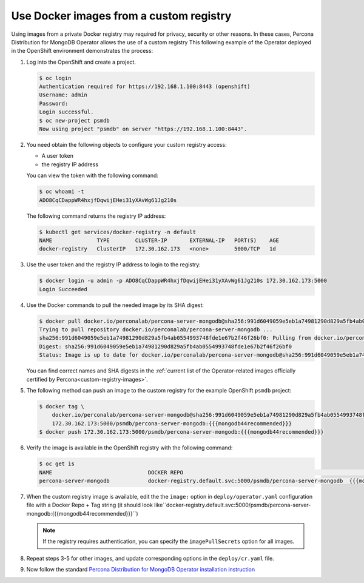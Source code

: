 .. _custom-registry:

Use Docker images from a custom registry
========================================

Using images from a private Docker registry may required for
privacy, security or other reasons. In these cases, Percona Distribution for
MongoDB Operator allows the use of a custom registry This following example of the
Operator deployed in the OpenShift environment demonstrates the process:

1. Log into the OpenShift and create a project.

   .. code:: bash

      $ oc login
      Authentication required for https://192.168.1.100:8443 (openshift)
      Username: admin
      Password:
      Login successful.
      $ oc new-project psmdb
      Now using project "psmdb" on server "https://192.168.1.100:8443".

2. You need obtain the following objects to configure your custom registry
   access:

   -  A user token
   -  the registry IP address

   You can view the token with the following command:

   .. code:: bash

      $ oc whoami -t
      ADO8CqCDappWR4hxjfDqwijEHei31yXAvWg61Jg210s

   The following command returns the registry IP address:

   .. code:: bash

      $ kubectl get services/docker-registry -n default
      NAME              TYPE        CLUSTER-IP       EXTERNAL-IP   PORT(S)    AGE
      docker-registry   ClusterIP   172.30.162.173   <none>        5000/TCP   1d

3. Use the user token and the registry IP address to login to the
   registry:

   .. code:: bash

      $ docker login -u admin -p ADO8CqCDappWR4hxjfDqwijEHei31yXAvWg61Jg210s 172.30.162.173:5000
      Login Succeeded

4. Use the Docker commands to pull the needed image by its SHA digest:

   .. code:: bash

      $ docker pull docker.io/perconalab/percona-server-mongodb@sha256:991d6049059e5eb1a74981290d829a5fb4ab0554993748fde1e67b2f46f26bf0
      Trying to pull repository docker.io/perconalab/percona-server-mongodb ...
      sha256:991d6049059e5eb1a74981290d829a5fb4ab0554993748fde1e67b2f46f26bf0: Pulling from docker.io/perconalab/percona-server-mongodb
      Digest: sha256:991d6049059e5eb1a74981290d829a5fb4ab0554993748fde1e67b2f46f26bf0
      Status: Image is up to date for docker.io/perconalab/percona-server-mongodb@sha256:991d6049059e5eb1a74981290d829a5fb4ab0554993748fde1e67b2f46f26bf0

   You can find correct names and SHA digests in the
   :ref:`current list of the Operator-related images officially certified by Percona<custom-registry-images>`.


5. The following method can push an image to the custom registry
   for the example OpenShift ``psmdb`` project:

   .. code:: bash

      $ docker tag \
          docker.io/perconalab/percona-server-mongodb@sha256:991d6049059e5eb1a74981290d829a5fb4ab0554993748fde1e67b2f46f26bf0 \
          172.30.162.173:5000/psmdb/percona-server-mongodb:{{{mongodb44recommended}}}
      $ docker push 172.30.162.173:5000/psmdb/percona-server-mongodb:{{{mongodb44recommended}}}

6. Verify the image is available in the OpenShift registry with the following command:

   .. code:: bash

      $ oc get is
      NAME                              DOCKER REPO                                                             TAGS             UPDATED
      percona-server-mongodb            docker-registry.default.svc:5000/psmdb/percona-server-mongodb  {{{mongodb44recommended}}}  2 hours ago

7. When the custom registry image is available, edit the the ``image:`` option in ``deploy/operator.yaml`` configuration file with a Docker Repo + Tag string (it should look like``docker-registry.default.svc:5000/psmdb/percona-server-mongodb:{{{mongodb44recommended}}}``)

   .. note::

      If the registry requires authentication, you can specify the ``imagePullSecrets`` option for all images.

8. Repeat steps 3-5 for other images, and update corresponding options
   in the ``deploy/cr.yaml`` file.

9. Now follow the standard `Percona Distribution for MongoDB Operator installation instruction <./openshift.html>`_

